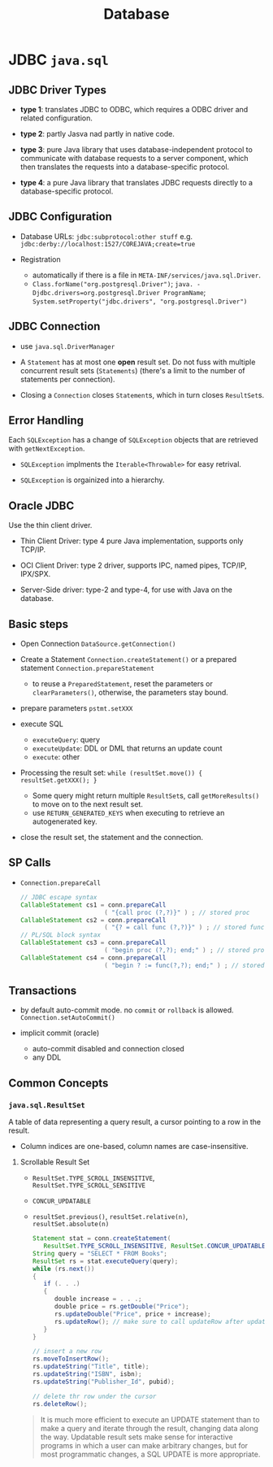 #+TITLE: Database

* JDBC =java.sql=

** JDBC Driver Types

- *type 1*: translates JDBC to ODBC, which requires a ODBC driver and related configuration.

- *type 2*: partly Jasva nad partly in native code.

- *type 3*: pure Java library that uses database-independent protocol to communicate with database requests to a server component, which then translates the requests into a database-specific protocol.

- *type 4*: a pure Java library that translates JDBC requests directly to a database-specific protocol.

** JDBC Configuration

- Database URLs: ~jdbc:subprotocol:other stuff~ e.g. ~jdbc:derby://localhost:1527/COREJAVA;create=true~

- Registration
  + automatically if there is a file in ~META-INF/services/java.sql.Driver~.
  + ~Class.forName("org.postgresql.Driver")~; ~java. -Djdbc.drivers=org.postgresql.Driver ProgramName~; ~System.setProperty("jdbc.drivers", "org.postgresql.Driver")~

** JDBC Connection

- use =java.sql.DriverManager=

- A ~Statement~ has at most one *open* result set. Do not fuss with multiple concurrent result sets (~Statements~) (there's a limit to the number of statements per connection).

- Closing a =Connection= closes =Statement=​s, which in turn closes =ResultSet=​s.

** Error Handling

Each ~SQLException~ has a change of ~SQLException~ objects that are retrieved with ~getNextException~.

- ~SQLException~ implments the ~Iterable<Throwable>~ for easy retrival.

- ~SQLException~ is orgainized into a hierarchy.

** Oracle JDBC

Use the thin client driver.

- Thin Client Driver: type 4 pure Java implementation, supports only TCP/IP.

- OCI Client Driver: type 2 driver, supports IPC, named pipes, TCP/IP, IPX/SPX.

- Server-Side driver: type-2 and type-4, for use with Java on the database.

** Basic steps

- Open Connection =DataSource.getConnection()=

- Create a Statement =Connection.createStatement()= or a prepared statement =Connection.prepareStatement=
  + to reuse a =PreparedStatement=, reset the parameters or =clearParameters()=, otherwise, the parameters stay bound.

- prepare parameters =pstmt.setXXX=

- execute SQL
  + =executeQuery=: query
  + =executeUpdate=: DDL or DML that returns an update count
  + =execute=: other

- Processing the result set: =while (resultSet.move()) { resultSet.getXXX(); }=
  + Some query might return multiple ~ResultSet~​s, call ~getMoreResults()~ to move on to the next result set.
  + use =RETURN_GENERATED_KEYS= when executing to retrieve an autogenerated key.

- close the result set, the statement and the connection.

** SP Calls

- =Connection.prepareCall=

 #+begin_src java
// JDBC escape syntax
CallableStatement cs1 = conn.prepareCall
                       ( "{call proc (?,?)}" ) ; // stored proc
CallableStatement cs2 = conn.prepareCall
                       ( "{? = call func (?,?)}" ) ; // stored func
// PL/SQL block syntax
CallableStatement cs3 = conn.prepareCall
                       ( "begin proc (?,?); end;" ) ; // stored proc
CallableStatement cs4 = conn.prepareCall
                       ( "begin ? := func(?,?); end;" ) ; // stored func
 #+end_src

** Transactions

- by default auto-commit mode. no =commit= or =rollback= is allowed. =Connection.setAutoCommit()=

- implicit commit (oracle)
  + auto-commit disabled and connection closed
  + any DDL

** Common Concepts

*** =java.sql.ResultSet=

A table of data representing a query result, a cursor pointing to a row in the result.

- Column indices are one-based, column names are case-insensitive.

**** Scrollable Result Set

- =ResultSet.TYPE_SCROLL_INSENSITIVE=, =ResultSet.TYPE_SCROLL_SENSITIVE=

- =CONCUR_UPDATABLE=

- =resultSet.previous()=, ~resultSet.relative(n)~, ~resultSet.absolute(n)~

 #+begin_src java
Statement stat = conn.createStatement(
   ResultSet.TYPE_SCROLL_INSENSITIVE, ResultSet.CONCUR_UPDATABLE);
String query = "SELECT * FROM Books";
ResultSet rs = stat.executeQuery(query);
while (rs.next())
{
   if (. . .)
   {
      double increase = . . .;
      double price = rs.getDouble("Price");
      rs.updateDouble("Price", price + increase);
      rs.updateRow(); // make sure to call updateRow after updating fields in a row
   }
}

// insert a new row
rs.moveToInsertRow();
rs.updateString("Title", title);
rs.updateString("ISBN", isbn);
rs.updateString("Publisher_Id", pubid);

// delete thr row under the cursor
rs.deleteRow();
 #+end_src

#+begin_quote
It is much more efficient to execute an UPDATE statement than to make a query and iterate through the result, changing data along the way. Updatable result sets make sense for interactive programs in which a user can make arbitrary changes, but for most programmatic changes, a SQL UPDATE is more appropriate.
#+end_quote
